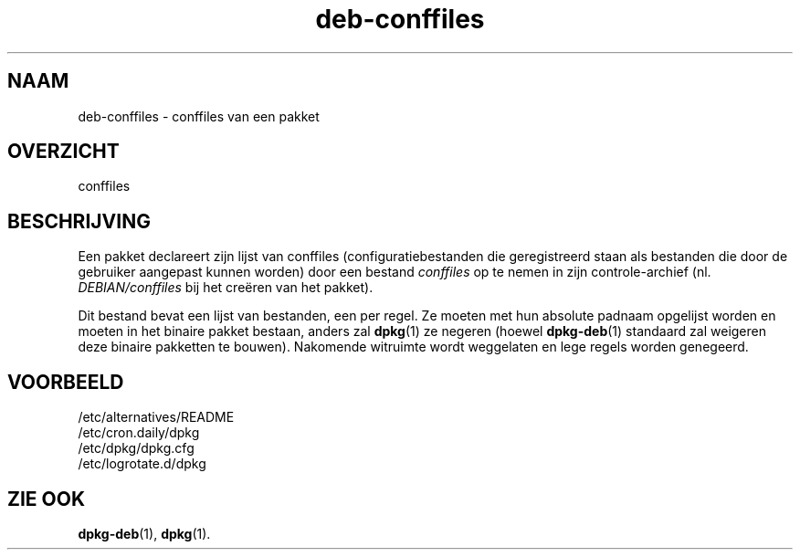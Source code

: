 .\" dpkg manual page - deb-conffiles(5)
.\"
.\" Copyright © 2016-2017 Guillem Jover <guillem@debian.org>
.\"
.\" This is free software; you can redistribute it and/or modify
.\" it under the terms of the GNU General Public License as published by
.\" the Free Software Foundation; either version 2 of the License, or
.\" (at your option) any later version.
.\"
.\" This is distributed in the hope that it will be useful,
.\" but WITHOUT ANY WARRANTY; without even the implied warranty of
.\" MERCHANTABILITY or FITNESS FOR A PARTICULAR PURPOSE.  See the
.\" GNU General Public License for more details.
.\"
.\" You should have received a copy of the GNU General Public License
.\" along with this program.  If not, see <https://www.gnu.org/licenses/>.
.
.\"*******************************************************************
.\"
.\" This file was generated with po4a. Translate the source file.
.\"
.\"*******************************************************************
.TH deb\-conffiles 5 2019-03-25 1.19.6 dpkg\-suite
.nh
.SH NAAM
deb\-conffiles \- conffiles van een pakket
.
.SH OVERZICHT
conffiles
.
.SH BESCHRIJVING
Een pakket declareert zijn lijst van conffiles (configuratiebestanden die
geregistreerd staan als bestanden die door de gebruiker aangepast kunnen
worden) door een bestand \fIconffiles\fP op te nemen in zijn controle\-archief
(nl. \fIDEBIAN/conffiles\fP bij het cre\(:eren van het pakket).
.PP
Dit bestand bevat een lijst van bestanden, een per regel. Ze moeten met hun
absolute padnaam opgelijst worden en moeten in het binaire pakket bestaan,
anders zal \fBdpkg\fP(1) ze negeren (hoewel \fBdpkg\-deb\fP(1) standaard zal
weigeren deze binaire pakketten te bouwen). Nakomende witruimte wordt
weggelaten en lege regels worden genegeerd.
.
.SH VOORBEELD
.nf
/etc/alternatives/README
/etc/cron.daily/dpkg
/etc/dpkg/dpkg.cfg
/etc/logrotate.d/dpkg
.fi
.
.SH "ZIE OOK"
\fBdpkg\-deb\fP(1), \fBdpkg\fP(1).
